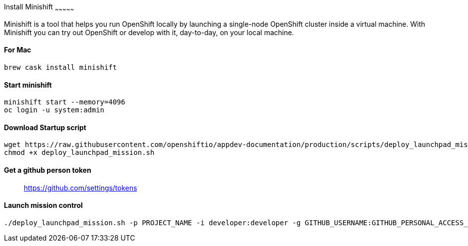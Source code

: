 [[install-minishift]]
Install Minishift
~~~~~~~~~~~~~~~

Minishift is a tool that helps you run OpenShift locally by launching a single-node OpenShift cluster inside a virtual machine.
With Minishift you can try out OpenShift or develop with it, day-to-day, on your local machine.

[[for-mac]]
For Mac
^^^^^^

[source,sh]
----
brew cask install minishift
----

[[start-minishift]]
Start minishift
^^^^^^^^^^^^^^^

[source,sh]
----
minishift start --memory=4096
oc login -u system:admin
----

[[download-startup-script]]
Download Startup script
^^^^^^^^^^^^^^^^^^^^^^^

[source,sh]
----
wget https://raw.githubusercontent.com/openshiftio/appdev-documentation/production/scripts/deploy_launchpad_mission.sh
chmod +x deploy_launchpad_mission.sh
----

[[get-a-github-person-token]]
Get a github person token
^^^^^^^^^^^^^^^^^^^^^^^^^

__________________________________
https://github.com/settings/tokens
__________________________________

[[launch-mission-control]]
Launch mission control
^^^^^^^^^^^^^^^^^^^^^^

[source,sh]
----
./deploy_launchpad_mission.sh -p PROJECT_NAME -i developer:developer -g GITHUB_USERNAME:GITHUB_PERSONAL_ACCESS_TOKEN
----
